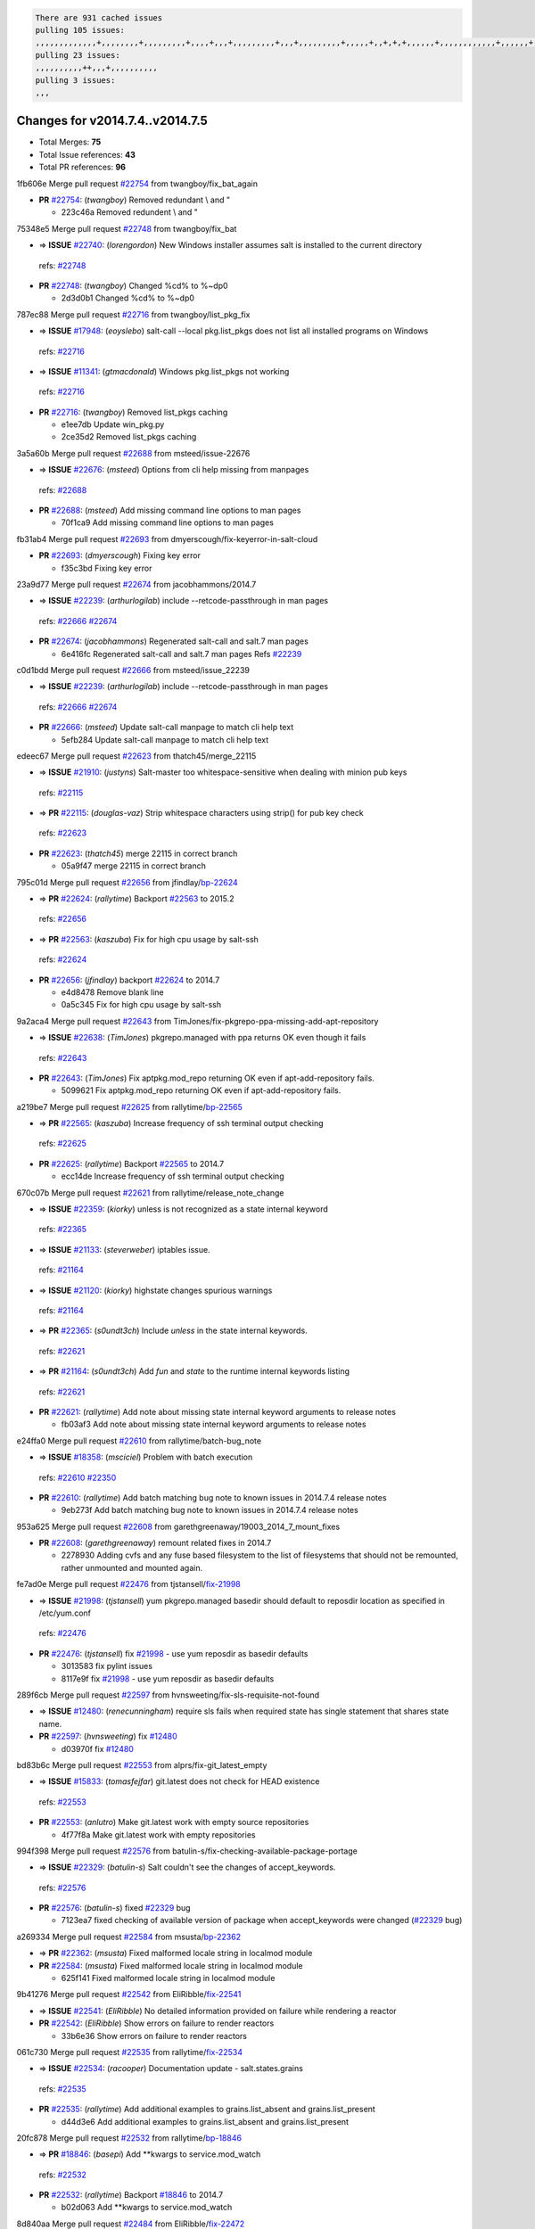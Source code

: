 .. code-block:: bash

    There are 931 cached issues
    pulling 105 issues:
    ,,,,,,,,,,,,,+,,,,,,,,+,,,,,,,,,+,,,,+,,,+,,,,,,,,,+,,,+,,,,,,,,,+,,,,,+,,+,+,+,,,,,,+,,,,,,,,,,,,+,,,,,,+,+,+,+,,+,,,,+,,++,+,,
    pulling 23 issues:
    ,,,,,,,,,,++,,,+,,,,,,,,,,
    pulling 3 issues:
    ,,,

Changes for v2014.7.4..v2014.7.5
--------------------------------

- Total Merges: **75**
- Total Issue references: **43**
- Total PR references: **96**


1fb606e Merge pull request `#22754`_ from twangboy/fix_bat_again

- **PR** `#22754`_: (*twangboy*) Removed redundant \\ and "

  * 223c46a Removed redundent \\ and "

75348e5 Merge pull request `#22748`_ from twangboy/fix_bat

- => **ISSUE** `#22740`_: (*lorengordon*) New Windows installer assumes salt is installed to the current directory
 | refs: `#22748`_
- **PR** `#22748`_: (*twangboy*) Changed %cd% to %~dp0

  * 2d3d0b1 Changed %cd% to %~dp0

787ec88 Merge pull request `#22716`_ from twangboy/list_pkg_fix

- => **ISSUE** `#17948`_: (*eoyslebo*) salt-call --local  pkg.list_pkgs does not list all installed programs on Windows
 | refs: `#22716`_
- => **ISSUE** `#11341`_: (*gtmacdonald*) Windows pkg.list_pkgs not working
 | refs: `#22716`_
- **PR** `#22716`_: (*twangboy*) Removed list_pkgs caching

  * e1ee7db Update win_pkg.py

  * 2ce35d2 Removed list_pkgs caching

3a5a60b Merge pull request `#22688`_ from msteed/issue-22676

- => **ISSUE** `#22676`_: (*msteed*) Options from cli help missing from manpages
 | refs: `#22688`_
- **PR** `#22688`_: (*msteed*) Add missing command line options to man pages

  * 70f1ca9 Add missing command line options to man pages

fb31ab4 Merge pull request `#22693`_ from dmyerscough/fix-keyerror-in-salt-cloud

- **PR** `#22693`_: (*dmyerscough*) Fixing key error

  * f35c3bd Fixing key error

23a9d77 Merge pull request `#22674`_ from jacobhammons/2014.7

- => **ISSUE** `#22239`_: (*arthurlogilab*) include --retcode-passthrough in man pages
 | refs: `#22666`_ `#22674`_
- **PR** `#22674`_: (*jacobhammons*) Regenerated salt-call and salt.7 man pages

  * 6e416fc Regenerated salt-call and salt.7 man pages Refs `#22239`_

c0d1bdd Merge pull request `#22666`_ from msteed/issue_22239

- => **ISSUE** `#22239`_: (*arthurlogilab*) include --retcode-passthrough in man pages
 | refs: `#22666`_ `#22674`_
- **PR** `#22666`_: (*msteed*) Update salt-call manpage to match cli help text

  * 5efb284 Update salt-call manpage to match cli help text

edeec67 Merge pull request `#22623`_ from thatch45/merge_22115

- => **ISSUE** `#21910`_: (*justyns*) Salt-master too whitespace-sensitive when dealing with minion pub keys
 | refs: `#22115`_
- => **PR** `#22115`_: (*douglas-vaz*) Strip whitespace characters using strip() for pub key check
 | refs: `#22623`_
- **PR** `#22623`_: (*thatch45*) merge 22115 in correct branch

  * 05a9f47 merge 22115 in correct branch

795c01d Merge pull request `#22656`_ from jfindlay/`bp-22624`_

- => **PR** `#22624`_: (*rallytime*) Backport `#22563`_ to 2015.2
 | refs: `#22656`_
- => **PR** `#22563`_: (*kaszuba*) Fix for high cpu usage by salt-ssh
 | refs: `#22624`_
- **PR** `#22656`_: (*jfindlay*) backport `#22624`_ to 2014.7

  * e4d8478 Remove blank line

  * 0a5c345 Fix for high cpu usage by salt-ssh

9a2aca4 Merge pull request `#22643`_ from TimJones/fix-pkgrepo-ppa-missing-add-apt-repository

- => **ISSUE** `#22638`_: (*TimJones*) pkgrepo.managed with ppa returns OK even though it fails
 | refs: `#22643`_
- **PR** `#22643`_: (*TimJones*) Fix aptpkg.mod_repo returning OK even if apt-add-repository fails.

  * 5099621 Fix aptpkg.mod_repo returning OK even if apt-add-repository fails.

a219be7 Merge pull request `#22625`_ from rallytime/`bp-22565`_

- => **PR** `#22565`_: (*kaszuba*) Increase frequency of ssh terminal output checking
 | refs: `#22625`_
- **PR** `#22625`_: (*rallytime*) Backport `#22565`_ to 2014.7

  * ecc14de Increase frequency of ssh terminal output checking

670c07b Merge pull request `#22621`_ from rallytime/release_note_change

- => **ISSUE** `#22359`_: (*kiorky*) unless is not recognized as a state internal keyword
 | refs: `#22365`_
- => **ISSUE** `#21133`_: (*steverweber*) iptables issue.
 | refs: `#21164`_
- => **ISSUE** `#21120`_: (*kiorky*) highstate changes spurious warnings
 | refs: `#21164`_
- => **PR** `#22365`_: (*s0undt3ch*) Include `unless` in the state internal keywords.
 | refs: `#22621`_
- => **PR** `#21164`_: (*s0undt3ch*) Add `fun` and `state` to the runtime internal keywords listing
 | refs: `#22621`_
- **PR** `#22621`_: (*rallytime*) Add note about missing state internal keyword arguments to release notes

  * fb03af3 Add note about missing state internal keyword arguments to release notes

e24ffa0 Merge pull request `#22610`_ from rallytime/batch-bug_note

- => **ISSUE** `#18358`_: (*msciciel*) Problem with batch execution
 | refs: `#22610`_ `#22350`_
- **PR** `#22610`_: (*rallytime*) Add batch matching bug note to known issues in 2014.7.4 release notes

  * 9eb273f Add batch matching bug note to known issues in 2014.7.4 release notes

953a625 Merge pull request `#22608`_ from garethgreenaway/19003_2014_7_mount_fixes

- **PR** `#22608`_: (*garethgreenaway*) remount related fixes in 2014.7

  * 2278930 Adding cvfs and any fuse based filesystem to the list of filesystems that should not be remounted, rather unmounted and mounted again.

fe7ad0e Merge pull request `#22476`_ from tjstansell/`fix-21998`_

- => **ISSUE** `#21998`_: (*tjstansell*) yum pkgrepo.managed basedir should default to reposdir location as specified in /etc/yum.conf
 | refs: `#22476`_
- **PR** `#22476`_: (*tjstansell*) fix `#21998`_ - use yum reposdir as basedir defaults

  * 3013583 fix pylint issues

  * 8117e9f fix `#21998`_ - use yum reposdir as basedir defaults

289f6cb Merge pull request `#22597`_ from hvnsweeting/fix-sls-requisite-not-found

- => **ISSUE** `#12480`_: (*renecunningham*) require sls fails when required state has single statement that shares state name.
- **PR** `#22597`_: (*hvnsweeting*) fix `#12480`_

  * d03970f fix `#12480`_

bd83b6c Merge pull request `#22553`_ from alprs/fix-git_latest_empty

- => **ISSUE** `#15833`_: (*tomasfejfar*) git.latest does not check for HEAD existence
 | refs: `#22553`_
- **PR** `#22553`_: (*anlutro*) Make git.latest work with empty source repositories

  * 4f77f8a Make git.latest work with empty repositories

994f398 Merge pull request `#22576`_ from batulin-s/fix-checking-available-package-portage

- => **ISSUE** `#22329`_: (*batulin-s*) Salt couldn't see the changes of accept_keywords.
 | refs: `#22576`_
- **PR** `#22576`_: (*batulin-s*) fixed `#22329`_ bug

  * 7123ea7 fixed checking of available version of package when accept_keywords were changed (`#22329`_ bug)

a269334 Merge pull request `#22584`_ from msusta/`bp-22362`_

- => **PR** `#22362`_: (*msusta*) Fixed malformed locale string in localmod module
- **PR** `#22584`_: (*msusta*) Fixed malformed locale string in localmod module

  * 625f141 Fixed malformed locale string in localmod module

9b41276 Merge pull request `#22542`_ from EliRibble/`fix-22541`_

- => **ISSUE** `#22541`_: (*EliRibble*) No detailed information provided on failure while rendering a reactor
- **PR** `#22542`_: (*EliRibble*) Show errors on failure to render reactors

  * 33b6e36 Show errors on failure to render reactors

061c730 Merge pull request `#22535`_ from rallytime/`fix-22534`_

- => **ISSUE** `#22534`_: (*racooper*) Documentation update - salt.states.grains
 | refs: `#22535`_
- **PR** `#22535`_: (*rallytime*) Add additional examples to grains.list_absent and grains.list_present

  * d44d3e6 Add additional examples to grains.list_absent and grains.list_present

20fc878 Merge pull request `#22532`_ from rallytime/`bp-18846`_

- => **PR** `#18846`_: (*basepi*) Add **kwargs to service.mod_watch
 | refs: `#22532`_
- **PR** `#22532`_: (*rallytime*) Backport `#18846`_ to 2014.7

  * b02d063 Add **kwargs to service.mod_watch

8d840aa Merge pull request `#22484`_ from EliRibble/`fix-22472`_

- => **ISSUE** `#22472`_: (*EliRibble*) Add ability to specify a key prefix for ext_pillar S3
- **PR** `#22484`_: (*EliRibble*) Fix 22472

  * 9f6f99f Fix pylint error

  * 7daff3b Allow multiple bucket contents caches based on prefix

  * 85380df Add the prefix to the pillar root when necessary

b7f54cd Merge pull request `#22521`_ from alprs/feature-service_force_reload

- **PR** `#22521`_: (*anlutro*) Add force argument to service to trigger force_reload

  * 25db9ad Add force argument to service to trigger force_reload

a62874d Merge pull request `#22523`_ from hvnsweeting/fix-big-comment-for-failed-requisite

- => **ISSUE** `#20420`_: (*hvnsweeting*) 2014.7.1 state error output is very verbose and full of back-slash
- **PR** `#22523`_: (*hvnsweeting*) fix `#20420`_: using other state's comment makes comment grow fast

  * 4a21515 fix `#20420`_: using other state comment makes comment grow fast

0b4baa0 Merge pull request `#22511`_ from The-Loeki/dnsutil-aaa

- **PR** `#22511`_: (*The-Loeki*) small enhancement to dnsutil module

  * 277929b Add version tag

  * 83cf03e small typo fix

  * 333daa1 Modify A to use non-deprecated C function Add AAAA function

d80f258 Merge pull request `#22526`_ from dhs-rec/2014.7

- **PR** `#22526`_: (*dhs-rec*) Return 0 for good puppet return codes (0 and 2), 1 otherwise

  * 36b9466 Return 0 for good puppet return codes (0 and 2), 1 otherwise

2481e6c Merge pull request `#22464`_ from jacksontj/2014.7

- => **ISSUE** `#18358`_: (*msciciel*) Problem with batch execution
 | refs: `#22610`_ `#22350`_
- => **PR** `#22350`_: (*jacksontj*) 2015.2: Fix batching
 | refs: `#22464`_
- **PR** `#22464`_: (*jacksontj*) 2014.7: Fix Batching

  * 77395d7 Change to sets, we don't gaurantee minion ordering in returns

  * 7614f7e Caste returns to sets, since we don't care about order.

  * 30db262 Add timeout to batch tests

  * 8d71c2b Cleanup pylint errors

  * 3e67cb5 Re-work batching to more closely match CLI usage

  * b119fae Stop chdir() in pcre minions

  * 10c6788 Stop the os.chdir() to do glob

  * 87b364f More clear about CKMinions' purpose in the docstring

  * 63e28ba Revert "Just use ckminions in batch mode."

  * 29cf438 Fix CKMinions _check_range_minions

c755463 Merge pull request `#22517`_ from s0undt3ch/2014.7

- **PR** `#22517`_: (*s0undt3ch*) Don't assume we're running the tests as root

  * 1181a50 Don't assume we're running the tests as root

38441a7 Merge pull request `#22506`_ from rallytime/`bp-20095`_

- => **ISSUE** `#19737`_: (*Reiner030*) pkgrepo.managed could better handle long keyids
 | refs: `#20095`_
- => **PR** `#20095`_: (*colincoghill*) Handle pkgrepo keyids that have been converted to int.  `#19737`_
 | refs: `#22506`_
- **PR** `#22506`_: (*rallytime*) Backport `#20095`_ to 2014.7

  * 755c26e Handle pkgrepo keyids that have been converted to int.  `#19737`_

0307ebe Merge pull request `#22381`_ from batulin-s/fix-portage_config-appending-accept_keywords

- => **ISSUE** `#22321`_: (*batulin-s*) module.portage_config bug with appending accept_keywords
- **PR** `#22381`_: (*batulin-s*) fix `#22321`_ bug

  * 418fd97 may be last fix `#22321`_ bug

  * a7361ff new fix `#22321`_ bug

  * 03ba42c fix `#22321`_ bug

6662853 Merge pull request `#22492`_ from davidjb/2014.7

- => **ISSUE** `#16508`_: (*o1e9*) wrong disk.usage reported for very big RAID disk
 | refs: `#22485`_
- => **PR** `#22485`_: (*davidjb*) Correctly report disk usage on Windows
 | refs: `#22492`_
- **PR** `#22492`_: (*davidjb*) Correctly report disk usage on Windows. Fix `#16508`_

  * 5d831ed Correctly report disk usage on Windows. Fix `#16508`_

bf1957a Merge pull request `#22446`_ from br0ch0n/2014.7

- => **ISSUE** `#20850`_: (*br0ch0n*) puppet.run always returns 0
 | refs: `#22235`_
- **PR** `#22446`_: (*br0ch0n*) Issue `#20850`_ puppet run should return actual code

  * 4e2ab36 Issue `#20850`_ puppet run should return actual code --lint fix

  * c5ae09b Issue `#20850`_ puppet run should return actual code

c83e2d7 Merge pull request `#22466`_ from whiteinge/doc-nested-dicts

- => **ISSUE** `#22463`_: (*SaltwaterC*) Unable to use the "name" variable into the defaults of a file template
 | refs: `#22466`_
- **PR** `#22466`_: (*whiteinge*) Updated wording about nested dictionaries in states.file.managed docs

  * 9a3a747 Updated wording about nested dictionaries in states.file.managed docs

8f0f5ae Merge pull request `#22403`_ from hvnsweeting/enh-host-module-when-missing-hostfile

- **PR** `#22403`_: (*hvnsweeting*) create host file if it does not exist

  * 9bf9855 create host file if it does not exist

c9394fd Merge pull request `#22477`_ from twangboy/fix_win_installer

- **PR** `#22477`_: (*twangboy*) Moved file deletion to happen after user clicks install

  * 6d99681 Moved file deletion to happen after user clicks install

8ed97c5 Merge pull request `#22473`_ from EliRibble/`fix-22472`_

- => **ISSUE** `#22472`_: (*EliRibble*) Add ability to specify a key prefix for ext_pillar S3
- **PR** `#22473`_: (*EliRibble*) Add the ability to specify key prefix for S3 ext_pillar

  * d96e470 Add the ability to specify key prefix for S3 ext_pillar

aa23eb0 Merge pull request `#22448`_ from rallytime/migrate_old_cloud_config_docs

- => **ISSUE** `#19450`_: (*gladiatr72*) documentation: topics/cloud/config
 | refs: `#22448`_
- **PR** `#22448`_: (*rallytime*) Migrate old cloud config documentation to own page

  * cecca10 Kill legacy cloud configuration syntax docs per techhat

  * 52a3d50 Beef up cloud configuration syntax and add pillar config back in

  * 9b5318f Move old cloud syntax to "Legacy" cloud config doc

d7b1f14 Merge pull request `#22445`_ from rallytime/`fix-19044`_

- => **ISSUE** `#19044`_: (*whiteinge*) Document the file_map addition to salt-cloud
- => **PR** `#16886`_: (*techhat*) Add file_map to salt.utils.cloud.bootstrap-enabled providers
 | refs: `#22445`_
- **PR** `#22445`_: (*rallytime*) Add docs explaing file_map upload functionality

  * 7a9ce92 Add docs explaing file_map upload functionality

ade2474 Merge pull request `#22426`_ from jraby/patch-1

- **PR** `#22426`_: (*jraby*) don't repeat the "if ret['changes']" condition

  * e2aa538 don't repeat the "if ret['changes']" condition

4c8d351 Merge pull request `#22416`_ from rallytime/`bp-21044`_

- => **PR** `#21044`_: (*cachedout*) TCP keepalives on the ret side
 | refs: `#22416`_
- **PR** `#22416`_: (*rallytime*) Backport `#21044`_ to 2014.7

  * 7dd4b61 TCP keepalives on the ret side

f76c5b4 Merge pull request `#22433`_ from rallytime/`fix-22218`_

- => **ISSUE** `#22218`_: (*Seldaek*) Error reporting on masterless gitfs includes is misleading
 | refs: `#22433`_
- **PR** `#22433`_: (*rallytime*) Clarify that an sls is not available on a fileserver

  * f22f4dc Clarify that an sls is not available on a fileserver

70ba52f Merge pull request `#22434`_ from rallytime/`bp-22414`_

- => **ISSUE** `#22382`_: (*ghost*) The 'proxmox' cloud provider alias, for the 'proxmox' driver, does not define the function 'disk'". 
 | refs: `#22414`_
- => **PR** `#22414`_: (*syphernl*) Cloud: Do not look for disk underneath config in Proxmox driver
 | refs: `#22434`_
- **PR** `#22434`_: (*rallytime*) Backport `#22414`_ to 2014.7

  * 4a141c0 Lint

  * 09e9b6e Do not look for disk underneath config

28630b4 Merge pull request `#22400`_ from jfindlay/cmd_state_tests

- **PR** `#22400`_: (*jfindlay*) adding cmd.run state integration tests

  * 56364ff adding cmd.run state integration tests

38482a5 Merge pull request `#22395`_ from twangboy/port_pip

- **PR** `#22395`_: (*twangboy*) Fixed problem with pip not working on portable install

  * b71602a Update BuildSalt.bat

  * 4a3a8b4 Update BuildSalt.bat

  * ba1d396 Update BuildSalt.bat

  * 8e8b4fb Update BuildSalt.bat

  * c898b95 Fixed problem with pip not working on portable install

66442a7 Merge pull request `#22379`_ from alprs/feature-iptables-improved_save_output

- **PR** `#22379`_: (*anlutro*) Improve output when using iptables.save

  * 568e1b7 Improve output when using iptables.save

2ac741b Merge pull request `#22365`_ from s0undt3ch/2014.7

- => **ISSUE** `#22359`_: (*kiorky*) unless is not recognized as a state internal keyword
 | refs: `#22365`_
- **PR** `#22365`_: (*s0undt3ch*) Include `unless` in the state internal keywords.
 | refs: `#22621`_

  * ff4aa5b Include `unless` in the state internal keywords.

  * 287bce3 Add `fun` and `state` to the runtime internal keywords listing

16eb18e Merge pull request `#22374`_ from alprs/fix-iptables-saved_rule_to

- **PR** `#22374`_: (*anlutro*) Corrected output for iptables rule saved to file

  * bd1ff37 Corrected output for iptables rule saved to file

9410c1f Merge pull request `#22372`_ from alprs/fix-iptables-missing_state_flag

- **PR** `#22372`_: (*anlutro*) iptables needs `-m state` for `--state` arguments

  * 1452082 iptables needs `-m state` for `--state` arguments

5d3dc7a Merge pull request `#22368`_ from alprs/fix-iptables_proto_protocol_alias

- **PR** `#22368`_: (*anlutro*) Make iptables module build_rules accept protocol as an alias for proto

  * b62d76a Make iptables module build_rules accept protocol as an alias for proto

a60579b Merge pull request `#22349`_ from cro/`bp-22005`_

- => **PR** `#22005`_: (*cro*) Add ability to eAuth against Active Directory
 | refs: `#22349`_
- **PR** `#22349`_: (*cro*) Backport 22005 to 2014.7

  * 936254c Lint

  * bcc3772 Change many 'warn' to 'error' to help users with LDAP auth.

  * c0b9cda Take cachedout's suggestion

  * 06d7616 Add authentication against Active Directory

  * ade0430 Add authentication against Active Directory

72f708a Merge pull request `#22345`_ from rallytime/document_list_nodes

- => **ISSUE** `#22328`_: (*rallytime*) Document list_nodes functions in salt-cloud feature matrix
 | refs: `#22345`_
- **PR** `#22345`_: (*rallytime*) Document list_node* functions for salt cloud

  * eac4c63 Add list_node docs to Cloud Function page

  * bf31daa Add Feature Matrix link to cloud action and function pages

  * d5fa02d Add list_node* functions to feature matrix

8de6726 Merge pull request `#22341`_ from basepi/salt-ssh.requests.symlink.plus.some.other.stuff

- **PR** `#22341`_: (*basepi*) [2014.7] Fix some salt-ssh issues with Fedora 21

  * 1452e9c Backport salt.client.ssh.shell fixes from 2015.2

  * 73ba75e Backport some salt-vt stuff

  * 2de50bc Follow symlinks (mostly because of requests' stupidity)

f892335 Merge pull request `#22337`_ from rallytime/`bp-22245`_

- => **ISSUE** `#14888`_: (*djs52*) grains.get_or_set_hash  broken for multiple entries under the same key
 | refs: `#22245`_
- => **PR** `#22245`_: (*achernev*) Fix grains.get_or_set_hash to work with multiple entries under same key
 | refs: `#22337`_
- **PR** `#22337`_: (*rallytime*) Backport `#22245`_ to 2014.7

  * f560056 Fix grains.get_or_set_hash to work with multiple entries under same key

1be785e Merge pull request `#22311`_ from twangboy/win_install

- **PR** `#22311`_: (*twangboy*) Win install

  * 51370ab Removed dialog box that was used for testing

  * 7377c50 Add switches for passing version to nsi script

4281cd6 Merge pull request `#22300`_ from rallytime/windows_release_docs

- **PR** `#22300`_: (*rallytime*) Add windows package installers to docs

  * 1abaacd Add windows package installers to docs

8558542 Merge pull request `#22308`_ from whiteinge/doc-reactor-what-where-how

- => **ISSUE** `#20841`_: (*paha*) Passing arguments to runner from reactor/sls is broken?
 | refs: `#22121`_ `#22308`_
- **PR** `#22308`_: (*whiteinge*) Better explanations and more examples of how the Reactor calls functions

  * a8bdc17 Better explanations and more examples of how the Reactor calls functions

4d0ea7a Merge pull request `#22266`_ from twangboy/win_install_fix

- **PR** `#22266`_: (*twangboy*) Win install fix

  * 41a96d4 Fixed hard coded version

  * 82b2f3e Removed message_box i left in for testing I'm an idiot

2bb9760 Merge pull request `#22288`_ from nshalman/smartos-pkgsrc2014Q4

- **PR** `#22288`_: (*nshalman*) SmartOS Esky: pkgsrc 2014Q4 Build Environment

  * a51a90c SmartOS Esky: pkgsrc 2014Q4 Build Environment

f474860 Merge pull request `#22280`_ from s0undt3ch/issues/19923-rackspace-config-drive

- => **ISSUE** `#19923`_: (*diegows*) config_drive should not be a required option
 | refs: `#22280`_
- **PR** `#22280`_: (*s0undt3ch*) Don't pass `ex_config_drive` to libcloud unless it's explicitly enabled

  * 65e5bac Pass it to libcloud if the user has set it in the configuration, True, or False.

  * 23e7354 Don't pass `ex_config_drive` to libcloud unless it's explicitly enabled

5129f21 Merge pull request `#22256`_ from twangboy/fix_pip_install

- **PR** `#22256`_: (*twangboy*) Fixed pip.install for windows

  * 3792ea1 Fixed pip.install for windows

3001b72 Merge pull request `#22126`_ from s0undt3ch/2014.7

- **PR** `#22126`_: (*s0undt3ch*) Update environment variables.

  * 9649339 Update environment variables.

47f542d Merge pull request `#22025`_ from tjstansell/`fix-21397`_

- => **ISSUE** `#21397`_: (*tjstansell*) salt-minion getaddrinfo in dns_check() never gets updated nameservers because of glibc caching
 | refs: `#22025`_
- **PR** `#22025`_: (*tjstansell*) fix `#21397`_ - force glibc to re-read resolv.conf

  * 7d5ce28 add appropriate exception types we might expect

  * 9aa36dc fix whitespace - replace tabs with spaces

  * f6a81da fix `#21397`_ - force glibc to re-read resolv.conf

7d57a76 Merge pull request `#22235`_ from dhs-rec/2014.7

- => **ISSUE** `#20850`_: (*br0ch0n*) puppet.run always returns 0
 | refs: `#22235`_
- **PR** `#22235`_: (*dhs-rec*) Possible fix for 'puppet.run always returns 0 `#20850`_'

  * 9c8f5f8 - Change default Puppet agent args to just 'test', which includes the former ones plus 'detailed-exitcodes'. - Exit properly depending on those detailed exit codes.

63919a3 Merge pull request `#22206`_ from s0undt3ch/hotfix/pep8-disables

- **PR** `#22206`_: (*s0undt3ch*) more pylint disables

  * 30cf5f4 Update to the new disable alias

  * ca615cd Ignore `W1202` (logging-format-interpolation)

  * a1586ef Ignore `E8731` - do not assign a lambda expression, use a def

9ab3d5e Merge pull request `#22222`_ from twangboy/fix_installer

- **PR** `#22222`_: (*twangboy*) Fixed problem with nested directories

  * 8615e8d Fixed problem with nested directories

c8378ff Merge pull request `#22228`_ from garethgreenaway/20107_2014_7_scheduler_race_condition

- => **ISSUE** `#20107`_: (*belvedere-trading*) minion scheduling via pillar does not get applied some times
 | refs: `#22226`_
- => **PR** `#22226`_: (*garethgreenaway*) Fixes to scheduler
 | refs: `#22228`_
- **PR** `#22228`_: (*garethgreenaway*) backporting `#22226`_ to 2014.7

  * 2019935 backporting `#22226`_ to 2014.7

8b726e3 Merge pull request `#22205`_ from twangboy/win_install

- **PR** `#22205`_: (*twangboy*) Removed _tkinter.lib

  * 8644383 Removed _tkinter.lib

73aa39d Merge pull request `#22183`_ from s0undt3ch/hotfix/pep8-disables

- **PR** `#22183`_: (*s0undt3ch*) Disable PEP8 E402(E8402). Module level import not at top of file.

  * 38f95ec Disable PEP8 E402(E8402). Module level import not at top of file.

cf9b1f6 Merge pull request `#22168`_ from semarj/fix-data-cas

- **PR** `#22168`_: (*semarj*) fix cas behavior on data module

  * a5b28ad fix tests return value

  * 95aa351 fix cas behavior on data module

d941579 Merge pull request `#22161`_ from rallytime/`bp-21959`_

- => **ISSUE** `#21956`_: (*giannello*) Reactor rendering error
 | refs: `#21959`_
- => **PR** `#21959`_: (*giannello*) Changed argument name
 | refs: `#22161`_
- **PR** `#22161`_: (*rallytime*) Backport `#21959`_ to 2014.7

  * b9d55bc Changed argument name

9bf6f50 Merge pull request `#22160`_ from rallytime/`bp-22134`_

- => **ISSUE** `#9960`_: (*jeteokeeffe*) salt virt.query errors out
- => **PR** `#22134`_: (*zboody*) Fixes `#9960`_
 | refs: `#22160`_
- **PR** `#22160`_: (*rallytime*) Backport `#22134`_ to 2014.7

  * 061d085 Fixes `#9960`_

f44b1d0 Merge pull request `#22156`_ from amendlik/chef-solo-fix

- => **ISSUE** `#21997`_: (*scaissie*) chef.solo IndexError: list index out of range
 | refs: `#22156`_
- **PR** `#22156`_: (*amendlik*) Fix arguments passed to chef-solo command

  * 11536f6 Fix arguments passed to chef-solo command

36eca12 Merge pull request `#22121`_ from tjstansell/`fix-20841`_

- => **ISSUE** `#20841`_: (*paha*) Passing arguments to runner from reactor/sls is broken?
 | refs: `#22121`_ `#22308`_
- **PR** `#22121`_: (*tjstansell*) fix `#20841`_: add sls name from reactor

  * b2b554a fix `#20841`_: add sls name from reactor

4176c85 Merge pull request `#22122`_ from tjstansell/`bp-20166`_

- => **PR** `#20166`_: (*cachedout*) Catch all exceptions in reactor
 | refs: `#22122`_
- **PR** `#22122`_: (*tjstansell*) backport `#20166`_ to 2014.7

6750480 backport `#20166`_ to 2014.7

- **PR** `#20166`_: (*cachedout*) Catch all exceptions in reactor
 | refs: `#22122`_


.. _`#11341`: https://github.com/saltstack/salt/issues/11341
.. _`#12480`: https://github.com/saltstack/salt/issues/12480
.. _`#14888`: https://github.com/saltstack/salt/issues/14888
.. _`#15833`: https://github.com/saltstack/salt/issues/15833
.. _`#16508`: https://github.com/saltstack/salt/issues/16508
.. _`#16886`: https://github.com/saltstack/salt/issues/16886
.. _`#17948`: https://github.com/saltstack/salt/issues/17948
.. _`#18358`: https://github.com/saltstack/salt/issues/18358
.. _`#18846`: https://github.com/saltstack/salt/issues/18846
.. _`#19044`: https://github.com/saltstack/salt/issues/19044
.. _`#19450`: https://github.com/saltstack/salt/issues/19450
.. _`#19737`: https://github.com/saltstack/salt/issues/19737
.. _`#19923`: https://github.com/saltstack/salt/issues/19923
.. _`#20095`: https://github.com/saltstack/salt/issues/20095
.. _`#20107`: https://github.com/saltstack/salt/issues/20107
.. _`#20166`: https://github.com/saltstack/salt/issues/20166
.. _`#20420`: https://github.com/saltstack/salt/issues/20420
.. _`#20841`: https://github.com/saltstack/salt/issues/20841
.. _`#20850`: https://github.com/saltstack/salt/issues/20850
.. _`#21044`: https://github.com/saltstack/salt/issues/21044
.. _`#21120`: https://github.com/saltstack/salt/issues/21120
.. _`#21133`: https://github.com/saltstack/salt/issues/21133
.. _`#21164`: https://github.com/saltstack/salt/issues/21164
.. _`#21397`: https://github.com/saltstack/salt/issues/21397
.. _`#21910`: https://github.com/saltstack/salt/issues/21910
.. _`#21956`: https://github.com/saltstack/salt/issues/21956
.. _`#21959`: https://github.com/saltstack/salt/issues/21959
.. _`#21997`: https://github.com/saltstack/salt/issues/21997
.. _`#21998`: https://github.com/saltstack/salt/issues/21998
.. _`#22005`: https://github.com/saltstack/salt/issues/22005
.. _`#22025`: https://github.com/saltstack/salt/issues/22025
.. _`#22115`: https://github.com/saltstack/salt/issues/22115
.. _`#22121`: https://github.com/saltstack/salt/issues/22121
.. _`#22122`: https://github.com/saltstack/salt/issues/22122
.. _`#22126`: https://github.com/saltstack/salt/issues/22126
.. _`#22134`: https://github.com/saltstack/salt/issues/22134
.. _`#22156`: https://github.com/saltstack/salt/issues/22156
.. _`#22160`: https://github.com/saltstack/salt/issues/22160
.. _`#22161`: https://github.com/saltstack/salt/issues/22161
.. _`#22168`: https://github.com/saltstack/salt/issues/22168
.. _`#22183`: https://github.com/saltstack/salt/issues/22183
.. _`#22205`: https://github.com/saltstack/salt/issues/22205
.. _`#22206`: https://github.com/saltstack/salt/issues/22206
.. _`#22218`: https://github.com/saltstack/salt/issues/22218
.. _`#22222`: https://github.com/saltstack/salt/issues/22222
.. _`#22226`: https://github.com/saltstack/salt/issues/22226
.. _`#22228`: https://github.com/saltstack/salt/issues/22228
.. _`#22235`: https://github.com/saltstack/salt/issues/22235
.. _`#22239`: https://github.com/saltstack/salt/issues/22239
.. _`#22245`: https://github.com/saltstack/salt/issues/22245
.. _`#22256`: https://github.com/saltstack/salt/issues/22256
.. _`#22266`: https://github.com/saltstack/salt/issues/22266
.. _`#22280`: https://github.com/saltstack/salt/issues/22280
.. _`#22288`: https://github.com/saltstack/salt/issues/22288
.. _`#22300`: https://github.com/saltstack/salt/issues/22300
.. _`#22308`: https://github.com/saltstack/salt/issues/22308
.. _`#22311`: https://github.com/saltstack/salt/issues/22311
.. _`#22321`: https://github.com/saltstack/salt/issues/22321
.. _`#22328`: https://github.com/saltstack/salt/issues/22328
.. _`#22329`: https://github.com/saltstack/salt/issues/22329
.. _`#22337`: https://github.com/saltstack/salt/issues/22337
.. _`#22341`: https://github.com/saltstack/salt/issues/22341
.. _`#22345`: https://github.com/saltstack/salt/issues/22345
.. _`#22349`: https://github.com/saltstack/salt/issues/22349
.. _`#22350`: https://github.com/saltstack/salt/issues/22350
.. _`#22359`: https://github.com/saltstack/salt/issues/22359
.. _`#22362`: https://github.com/saltstack/salt/issues/22362
.. _`#22365`: https://github.com/saltstack/salt/issues/22365
.. _`#22368`: https://github.com/saltstack/salt/issues/22368
.. _`#22372`: https://github.com/saltstack/salt/issues/22372
.. _`#22374`: https://github.com/saltstack/salt/issues/22374
.. _`#22379`: https://github.com/saltstack/salt/issues/22379
.. _`#22381`: https://github.com/saltstack/salt/issues/22381
.. _`#22382`: https://github.com/saltstack/salt/issues/22382
.. _`#22395`: https://github.com/saltstack/salt/issues/22395
.. _`#22400`: https://github.com/saltstack/salt/issues/22400
.. _`#22403`: https://github.com/saltstack/salt/issues/22403
.. _`#22414`: https://github.com/saltstack/salt/issues/22414
.. _`#22416`: https://github.com/saltstack/salt/issues/22416
.. _`#22426`: https://github.com/saltstack/salt/issues/22426
.. _`#22433`: https://github.com/saltstack/salt/issues/22433
.. _`#22434`: https://github.com/saltstack/salt/issues/22434
.. _`#22445`: https://github.com/saltstack/salt/issues/22445
.. _`#22446`: https://github.com/saltstack/salt/issues/22446
.. _`#22448`: https://github.com/saltstack/salt/issues/22448
.. _`#22463`: https://github.com/saltstack/salt/issues/22463
.. _`#22464`: https://github.com/saltstack/salt/issues/22464
.. _`#22466`: https://github.com/saltstack/salt/issues/22466
.. _`#22472`: https://github.com/saltstack/salt/issues/22472
.. _`#22473`: https://github.com/saltstack/salt/issues/22473
.. _`#22476`: https://github.com/saltstack/salt/issues/22476
.. _`#22477`: https://github.com/saltstack/salt/issues/22477
.. _`#22484`: https://github.com/saltstack/salt/issues/22484
.. _`#22485`: https://github.com/saltstack/salt/issues/22485
.. _`#22492`: https://github.com/saltstack/salt/issues/22492
.. _`#22506`: https://github.com/saltstack/salt/issues/22506
.. _`#22511`: https://github.com/saltstack/salt/issues/22511
.. _`#22517`: https://github.com/saltstack/salt/issues/22517
.. _`#22521`: https://github.com/saltstack/salt/issues/22521
.. _`#22523`: https://github.com/saltstack/salt/issues/22523
.. _`#22526`: https://github.com/saltstack/salt/issues/22526
.. _`#22532`: https://github.com/saltstack/salt/issues/22532
.. _`#22534`: https://github.com/saltstack/salt/issues/22534
.. _`#22535`: https://github.com/saltstack/salt/issues/22535
.. _`#22541`: https://github.com/saltstack/salt/issues/22541
.. _`#22542`: https://github.com/saltstack/salt/issues/22542
.. _`#22553`: https://github.com/saltstack/salt/issues/22553
.. _`#22563`: https://github.com/saltstack/salt/issues/22563
.. _`#22565`: https://github.com/saltstack/salt/issues/22565
.. _`#22576`: https://github.com/saltstack/salt/issues/22576
.. _`#22584`: https://github.com/saltstack/salt/issues/22584
.. _`#22597`: https://github.com/saltstack/salt/issues/22597
.. _`#22608`: https://github.com/saltstack/salt/issues/22608
.. _`#22610`: https://github.com/saltstack/salt/issues/22610
.. _`#22621`: https://github.com/saltstack/salt/issues/22621
.. _`#22623`: https://github.com/saltstack/salt/issues/22623
.. _`#22624`: https://github.com/saltstack/salt/issues/22624
.. _`#22625`: https://github.com/saltstack/salt/issues/22625
.. _`#22638`: https://github.com/saltstack/salt/issues/22638
.. _`#22643`: https://github.com/saltstack/salt/issues/22643
.. _`#22656`: https://github.com/saltstack/salt/issues/22656
.. _`#22666`: https://github.com/saltstack/salt/issues/22666
.. _`#22674`: https://github.com/saltstack/salt/issues/22674
.. _`#22676`: https://github.com/saltstack/salt/issues/22676
.. _`#22688`: https://github.com/saltstack/salt/issues/22688
.. _`#22693`: https://github.com/saltstack/salt/issues/22693
.. _`#22716`: https://github.com/saltstack/salt/issues/22716
.. _`#22740`: https://github.com/saltstack/salt/issues/22740
.. _`#22748`: https://github.com/saltstack/salt/issues/22748
.. _`#22754`: https://github.com/saltstack/salt/issues/22754
.. _`#9960`: https://github.com/saltstack/salt/issues/9960
.. _`bp-18846`: https://github.com/saltstack/salt/issues/18846
.. _`bp-20095`: https://github.com/saltstack/salt/issues/20095
.. _`bp-20166`: https://github.com/saltstack/salt/issues/20166
.. _`bp-21044`: https://github.com/saltstack/salt/issues/21044
.. _`bp-21959`: https://github.com/saltstack/salt/issues/21959
.. _`bp-22005`: https://github.com/saltstack/salt/issues/22005
.. _`bp-22134`: https://github.com/saltstack/salt/issues/22134
.. _`bp-22245`: https://github.com/saltstack/salt/issues/22245
.. _`bp-22362`: https://github.com/saltstack/salt/issues/22362
.. _`bp-22414`: https://github.com/saltstack/salt/issues/22414
.. _`bp-22565`: https://github.com/saltstack/salt/issues/22565
.. _`bp-22624`: https://github.com/saltstack/salt/issues/22624
.. _`fix-19044`: https://github.com/saltstack/salt/issues/19044
.. _`fix-20841`: https://github.com/saltstack/salt/issues/20841
.. _`fix-21397`: https://github.com/saltstack/salt/issues/21397
.. _`fix-21998`: https://github.com/saltstack/salt/issues/21998
.. _`fix-22218`: https://github.com/saltstack/salt/issues/22218
.. _`fix-22472`: https://github.com/saltstack/salt/issues/22472
.. _`fix-22534`: https://github.com/saltstack/salt/issues/22534
.. _`fix-22541`: https://github.com/saltstack/salt/issues/22541
